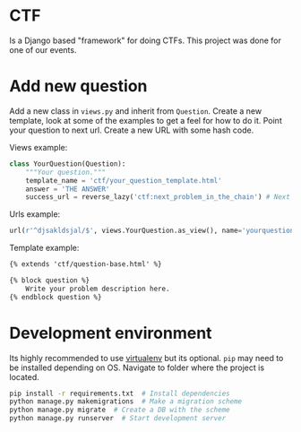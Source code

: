 #+AUTHOR: Kodkollektivet

* CTF

  Is a Django based "framework" for doing CTFs. This project was done for one of our
  events.

* Add new question

  Add a new class in =views.py= and inherit from =Question=. Create a new template, look
  at some of the examples to get a feel for how to do it. Point your question to next url.
  Create a new URL with some hash code.

  Views example:

  #+BEGIN_SRC python
    class YourQuestion(Question):
        """Your question."""
        template_name = 'ctf/your_question_template.html'
        answer = 'THE ANSWER'
        success_url = reverse_lazy('ctf:next_problem_in_the_chain') # Next question
  #+END_SRC

  Urls example:

  #+BEGIN_SRC python
    url(r'^djsakldsjal/$', views.YourQuestion.as_view(), name='yourquestion'),
  #+END_SRC

  Template example:

  #+BEGIN_SRC html
    {% extends 'ctf/question-base.html' %}

    {% block question %}
        Write your problem description here.
    {% endblock question %}
  #+END_SRC

* Development environment

  Its highly recommended to use [[https://virtualenv.pypa.io/en/stable/][virtualenv]] but its optional.
  =pip= may need to be installed depending on OS.
  Navigate to folder where the project is located.

  #+BEGIN_SRC sh
    pip install -r requirements.txt  # Install dependencies
    python manage.py makemigrations  # Make a migration scheme
    python manage.py migrate  # Create a DB with the scheme
    python manage.py runserver  # Start development server
  #+END_SRC
